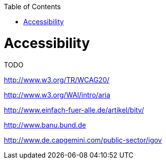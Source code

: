 :toc:
toc::[]

= Accessibility

TODO

http://www.w3.org/TR/WCAG20/

http://www.w3.org/WAI/intro/aria

http://www.einfach-fuer-alle.de/artikel/bitv/

http://www.banu.bund.de

http://www.de.capgemini.com/public-sector/igov